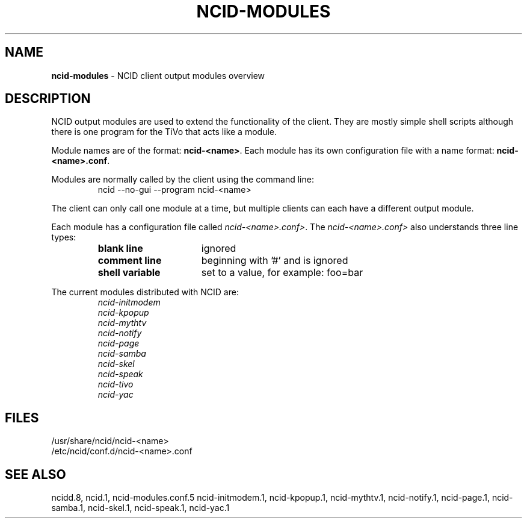.\" %W% %G%
.TH NCID-MODULES 7
.SH NAME
.B ncid-modules
- NCID client output modules overview
.SH DESCRIPTION
NCID output modules are used to extend the functionality of the client.
They are mostly simple shell scripts although there is one program
for the TiVo that acts like a module.
.PP
Module names are of the format: \fBncid-<name>\fR. Each module has its
own configuration file with a name format: \fBncid-<name>.conf\fR.
.PP
Modules are normally called by the client using the command line:
.RS
    ncid --no-gui --program ncid-<name>
.RE
.PP
The client can only call one module at a time, but multiple clients
can each have a different output module.
.PP
Each module has a configuration file called \fIncid-<name>.conf>\fR.
The \fIncid-<name>.conf>\fR also understands three line types:
.RS
.TP 16
.B blank line
ignored
.TP
.B comment line
beginning with '#' and is ignored
.TP
.B shell variable
set to a value, for example: foo=bar
.RE
.PP
The current modules distributed with NCID are:
.RS
.I ncid-initmodem
.br
.I ncid-kpopup
.br
.I ncid-mythtv
.br
.I ncid-notify
.br
.I ncid-page
.br
.I ncid-samba
.br
.I ncid-skel
.br
.I ncid-speak
.br
.I ncid-tivo
.br
.I ncid-yac
.RE
.SH FILES
/usr/share/ncid/ncid-<name>
.br
/etc/ncid/conf.d/ncid-<name>.conf
.SH SEE ALSO
ncidd.8,
ncid.1,
ncid-modules.conf.5
ncid-initmodem.1,
ncid-kpopup.1,
ncid-mythtv.1,
ncid-notify.1,
ncid-page.1,
ncid-samba.1,
ncid-skel.1,
ncid-speak.1,
ncid-yac.1
